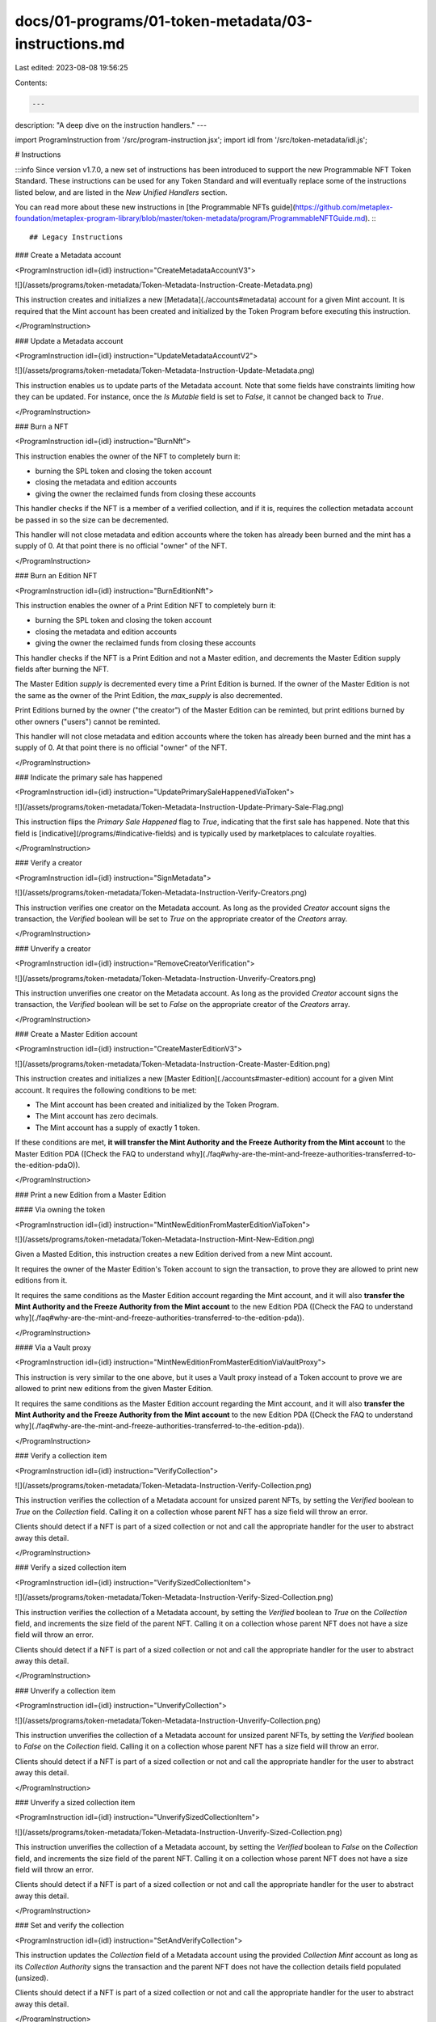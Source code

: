 docs/01-programs/01-token-metadata/03-instructions.md
=====================================================

Last edited: 2023-08-08 19:56:25

Contents:

.. code-block:: md

    ---
description: "A deep dive on the instruction handlers."
---

import ProgramInstruction from '/src/program-instruction.jsx';
import idl from '/src/token-metadata/idl.js';

# Instructions

:::info
Since version v1.7.0, a new set of instructions has been introduced to support the new Programmable NFT Token Standard. These instructions can be used for any Token Standard and will eventually replace some of the instructions listed below, and are listed in the `New Unified Handlers` section.

You can read more about these new instructions in [the Programmable NFTs guide](https://github.com/metaplex-foundation/metaplex-program-library/blob/master/token-metadata/program/ProgrammableNFTGuide.md).
:::

## Legacy Instructions

### Create a Metadata account

<ProgramInstruction idl={idl} instruction="CreateMetadataAccountV3">

![](/assets/programs/token-metadata/Token-Metadata-Instruction-Create-Metadata.png)

This instruction creates and initializes a new [Metadata](./accounts#metadata) account for a given Mint account. It is required that the Mint account has been created and initialized by the Token Program before executing this instruction.

</ProgramInstruction>

### Update a Metadata account

<ProgramInstruction idl={idl} instruction="UpdateMetadataAccountV2">

![](/assets/programs/token-metadata/Token-Metadata-Instruction-Update-Metadata.png)

This instruction enables us to update parts of the Metadata account. Note that some fields have constraints limiting how they can be updated. For instance, once the `Is Mutable` field is set to `False`, it cannot be changed back to `True`.

</ProgramInstruction>

### Burn a NFT

<ProgramInstruction idl={idl} instruction="BurnNft">

This instruction enables the owner of the NFT to completely burn it:

- burning the SPL token and closing the token account
- closing the metadata and edition accounts
- giving the owner the reclaimed funds from closing these accounts

This handler checks if the NFT is a member of a verified collection, and if it is, requires the collection metadata account be passed in so the size can be decremented.

This handler will not close metadata and edition accounts where the token has already been burned and the mint has a supply of 0. At that point there is no official "owner" of the NFT.

</ProgramInstruction>

### Burn an Edition NFT

<ProgramInstruction idl={idl} instruction="BurnEditionNft">

This instruction enables the owner of a Print Edition NFT to completely burn it:

- burning the SPL token and closing the token account
- closing the metadata and edition accounts
- giving the owner the reclaimed funds from closing these accounts

This handler checks if the NFT is a Print Edition and not a Master edition, and decrements the Master Edition supply fields after burning the NFT.

The Master Edition `supply` is decremented every time a Print Edition is burned. If the owner of the Master Edition is not the same as the owner of the Print Edition, the `max_supply` is also decremented.

Print Editions burned by the owner ("the creator") of the Master Edition can be reminted, but print editions burned by other owners ("users") cannot be reminted.

This handler will not close metadata and edition accounts where the token has already been burned and the mint has a supply of 0. At that point there is no official "owner" of the NFT.

</ProgramInstruction>

### Indicate the primary sale has happened

<ProgramInstruction idl={idl} instruction="UpdatePrimarySaleHappenedViaToken">

![](/assets/programs/token-metadata/Token-Metadata-Instruction-Update-Primary-Sale-Flag.png)

This instruction flips the `Primary Sale Happened` flag to `True`, indicating that the first sale has happened. Note that this field is [indicative](/programs/#indicative-fields) and is typically used by marketplaces to calculate royalties.

</ProgramInstruction>

### Verify a creator

<ProgramInstruction idl={idl} instruction="SignMetadata">

![](/assets/programs/token-metadata/Token-Metadata-Instruction-Verify-Creators.png)

This instruction verifies one creator on the Metadata account. As long as the provided `Creator` account signs the transaction, the `Verified` boolean will be set to `True` on the appropriate creator of the `Creators` array.

</ProgramInstruction>

### Unverify a creator

<ProgramInstruction idl={idl} instruction="RemoveCreatorVerification">

![](/assets/programs/token-metadata/Token-Metadata-Instruction-Unverify-Creators.png)

This instruction unverifies one creator on the Metadata account. As long as the provided `Creator` account signs the transaction, the `Verified` boolean will be set to `False` on the appropriate creator of the `Creators` array.

</ProgramInstruction>

### Create a Master Edition account

<ProgramInstruction idl={idl} instruction="CreateMasterEditionV3">

![](/assets/programs/token-metadata/Token-Metadata-Instruction-Create-Master-Edition.png)

This instruction creates and initializes a new [Master Edition](./accounts#master-edition) account for a given Mint account. It requires the following conditions to be met:

- The Mint account has been created and initialized by the Token Program.
- The Mint account has zero decimals.
- The Mint account has a supply of exactly 1 token.

If these conditions are met, **it will transfer the Mint Authority and the Freeze Authority from the Mint account** to the Master Edition PDA ([Check the FAQ to understand why](./faq#why-are-the-mint-and-freeze-authorities-transferred-to-the-edition-pdaO)).

</ProgramInstruction>

### Print a new Edition from a Master Edition

#### Via owning the token

<ProgramInstruction idl={idl} instruction="MintNewEditionFromMasterEditionViaToken">

![](/assets/programs/token-metadata/Token-Metadata-Instruction-Mint-New-Edition.png)

Given a Masted Edition, this instruction creates a new Edition derived from a new Mint account.

It requires the owner of the Master Edition's Token account to sign the transaction, to prove they are allowed to print new editions from it.

It requires the same conditions as the Master Edition account regarding the Mint account, and it will also **transfer the Mint Authority and the Freeze Authority from the Mint account** to the new Edition PDA ([Check the FAQ to understand why](./faq#why-are-the-mint-and-freeze-authorities-transferred-to-the-edition-pda)).

</ProgramInstruction>

#### Via a Vault proxy

<ProgramInstruction idl={idl} instruction="MintNewEditionFromMasterEditionViaVaultProxy">

This instruction is very similar to the one above, but it uses a Vault proxy instead of a Token account to prove we are allowed to print new editions from the given Master Edition.

It requires the same conditions as the Master Edition account regarding the Mint account, and it will also **transfer the Mint Authority and the Freeze Authority from the Mint account** to the new Edition PDA ([Check the FAQ to understand why](./faq#why-are-the-mint-and-freeze-authorities-transferred-to-the-edition-pda)).

</ProgramInstruction>

### Verify a collection item

<ProgramInstruction idl={idl} instruction="VerifyCollection">

![](/assets/programs/token-metadata/Token-Metadata-Instruction-Verify-Collection.png)

This instruction verifies the collection of a Metadata account for unsized parent NFTs, by setting the `Verified` boolean to `True` on the `Collection` field. Calling it on a collection whose parent NFT has a size field will throw an error.

Clients should detect if a NFT is part of a sized collection or not and call the appropriate handler for the user to abstract away this detail.

</ProgramInstruction>

### Verify a sized collection item

<ProgramInstruction idl={idl} instruction="VerifySizedCollectionItem">

![](/assets/programs/token-metadata/Token-Metadata-Instruction-Verify-Sized-Collection.png)

This instruction verifies the collection of a Metadata account, by setting the `Verified` boolean to `True` on the `Collection` field, and increments the size field of the parent NFT. Calling it on a collection whose parent NFT does not have a size field will throw an error.

Clients should detect if a NFT is part of a sized collection or not and call the appropriate handler for the user to abstract away this detail.

</ProgramInstruction>

### Unverify a collection item

<ProgramInstruction idl={idl} instruction="UnverifyCollection">

![](/assets/programs/token-metadata/Token-Metadata-Instruction-Unverify-Collection.png)

This instruction unverifies the collection of a Metadata account for unsized parent NFTs, by setting the `Verified` boolean to `False` on the `Collection` field. Calling it on a collection whose parent NFT has a size field will throw an error.

Clients should detect if a NFT is part of a sized collection or not and call the appropriate handler for the user to abstract away this detail.

</ProgramInstruction>

### Unverify a sized collection item

<ProgramInstruction idl={idl} instruction="UnverifySizedCollectionItem">

![](/assets/programs/token-metadata/Token-Metadata-Instruction-Unverify-Sized-Collection.png)

This instruction unverifies the collection of a Metadata account, by setting the `Verified` boolean to `False` on the `Collection` field, and increments the size field of the parent NFT. Calling it on a collection whose parent NFT does not have a size field will throw an error.

Clients should detect if a NFT is part of a sized collection or not and call the appropriate handler for the user to abstract away this detail.

</ProgramInstruction>

### Set and verify the collection

<ProgramInstruction idl={idl} instruction="SetAndVerifyCollection">

This instruction updates the `Collection` field of a Metadata account using the provided `Collection Mint` account as long as its `Collection Authority` signs the transaction and the parent NFT does not have the collection details field populated (unsized).

Clients should detect if a NFT is part of a sized collection or not and call the appropriate handler for the user to abstract away this detail.

</ProgramInstruction>

### Set and verify a sized collection item

<ProgramInstruction idl={idl} instruction="SetAndVerifySizedCollectionItem">

This instruction updates the `Collection` field of a Metadata account for sized collections using the provided `Collection Mint` account as long as its `Collection Authority` signs the transaction and the parent NFT has the collection details field populated (sized).

Clients should detect if a NFT is part of a sized collection or not and call the appropriate handler for the user to abstract away this detail.

</ProgramInstruction>

### Approve a new Collection Authority

<ProgramInstruction idl={idl} instruction="ApproveCollectionAuthority">

![](/assets/programs/token-metadata/Token-Metadata-Instruction-Approve-Collection-Authority.png)

This instruction allows the provided `New Collection Authority` account to update the `Collection` field of a Metadata account.

The program keeps track of all the collection authorities that have been approved using [Collection Authority Record](./accounts#collection-authority-record) PDAs.

</ProgramInstruction>

### Revoke an existing Collection Authority

<ProgramInstruction idl={idl} instruction="RevokeCollectionAuthority">

![](/assets/programs/token-metadata/Token-Metadata-Instruction-Revoke-Collection-Authority.png)

This instruction revokes an existing collection authority, meaning they will no longer be able to update the `Collection` field of the Metadata account associated with that Mint account.

It does this by deleting the provided `Collection Authority Record` PDA.

</ProgramInstruction>

### Reduce the number of uses

<ProgramInstruction idl={idl} instruction="Utilize">

![](/assets/programs/token-metadata/Token-Metadata-Instruction-Utilize.png)

This instruction reduces the number of uses of a Metadata account.

This can either be done by the owner of the NFT or by an approved `Use Authority`.

</ProgramInstruction>

### Approve a new Use Authority

<ProgramInstruction idl={idl} instruction="ApproveUseAuthority">

![](/assets/programs/token-metadata/Token-Metadata-Instruction-Approve-Use-Authority.png)

This instruction allows the provided `User` account to utilize a Metadata account.

The program keeps track of all the use authorities that have been approved via [Use Authority Record](./accounts#use-authority-record) PDAs.

</ProgramInstruction>

### Revoke an existing Use Authority

<ProgramInstruction idl={idl} instruction="RevokeUseAuthority">

![](/assets/programs/token-metadata/Token-Metadata-Instruction-Revoke-Use-Authority.png)

This instruction revokes an existing use authority, meaning they will no longer be able to reduce the uses of the Metadata account associated with that Mint account.

It does this by deleting the provided `Use Authority Record` PDA.

</ProgramInstruction>

### Freeze the token account as a delegate

<ProgramInstruction idl={idl} instruction="FreezeDelegatedAccount">

This instruction freezes a Token account but only if you are the Delegate Authority of the Token account.

Because Mint Authority and Freeze Authority of NFTs are transferred to the Master Edition / Edition PDA, this instruction is the only way for a delegate to prevent the owner of an NFT to transfer it.

This enables a variety of use-cases such as preventing someone to sell its NFT whilst being listed in an escrowless marketplace.

Here's a small guide on [how to freeze a Token account using this instruction](https://github.com/metaplex-foundation/metaplex-program-library/issues/470#issuecomment-1132700105).

</ProgramInstruction>

### Thaw the token account as a delegate

<ProgramInstruction idl={idl} instruction="ThawDelegatedAccount">

This instruction reverts the instruction above by unfreezing a Token account, only if you are the Delegate Authority of the Token account.

</ProgramInstruction>

### Add padding to Metadata account fields

<ProgramInstruction idl={idl} instruction="PuffMetadata">

This instruction adds padding to the `Name`, `Symbol` and `URI` strings of the provided Metadata account. As a result, these fields will have a fixed size and will be easier to filter.

Note that, this is automatically done by the Token Metadata program when creating and updating Metadata accounts. This instruction serves as a migration tool for old NFTs that do not have that padding.

</ProgramInstruction>

### Upgrade Master Edition from V1 to V2

<ProgramInstruction idl={idl} instruction="ConvertMasterEditionV1ToV2">

This instruction serves as a migration tool that upgrades a Master Edition account of an NFT from V1 to V2.

</ProgramInstruction>

### Set collection size

<ProgramInstruction idl={idl} instruction="SetCollectionSize">

![](/assets/programs/token-metadata/Token-Metadata-Instruction-Set-Collection-Size.png)

This instruction allows the update authority of a collection parent NFT to set the size of the collection **once** in order to allow existing unsized collections to be updated to track size. Once a collection is sized it can only be verified and unverified by the sized handlers and can't be changed back to unsized.

</ProgramInstruction>

### Set token standard

<ProgramInstruction idl={idl} instruction="SetTokenStandard">

![](/assets/programs/token-metadata/Token-Metadata-Instruction-Set-Token-Standard.png)

This instruction allows an update authority to pass in a metadata account with an optional edition account and then it determines what the correct TokenStandard type is and writes it to the metadata. See [Token Standard](./token-standard) for more information.

</ProgramInstruction>

## New Unified Handlers V1.7+

### Burn

<ProgramInstruction idl={idl} instruction="Burn">

![](/assets/programs/token-metadata/Token-Metadata-Instruction-Burn.png)

Burns an asset, closing associated accounts.

Supports burning the following asset types:

- `ProgrammableNonFungible`
- `NonFungible`
- `NonFungibleEdition`
- `Fungible`
- `FungibleAsset`

Parent accounts are only required for burning print editions and are the accounts for the master edition associated with the print edition. Parent edition is the master edition account, parent mint is the mint account of the master edition NFT etc.

The Token Record account is required for burning a `ProgrammableNonFungible` asset.

This handler closes the following accounts:

For `ProgrammableNonFungible` assets:

- `Metadata`, `Edition`, `Token`, `TokenRecord`

For `NonFungible` assets:

- `Metadata`, `Edition`, `Token`

For `NonFungibleEdition` assets:

- `Metadata`, `Edition`, `Token`, and the `EditionMarker`, if all prints for it are burned.

For `Fungible` and `FungibleAsset` assets:

- Only the token account, if all tokens are burned.

Mint accounts are owned by the immutable Token program and cannot be closed.

</ProgramInstruction>

### Update

<ProgramInstruction idl={idl} instruction="Update">

![](/assets/programs/token-metadata/Token-Metadata-Instruction-Update.png)

Updates the metadata of an asset.

This handler supports the following asset types:

- `ProgrammableNonFungible`
- `NonFungible`
- `NonFungibleEdition`
- `Fungible`
- `FungibleAsset`

Fields the caller wishes to update are passed in via `UpdateArgs`. Values that are set to `None` are not changed.  Any value set to `Some(...)` will have its value updated. There are properties that have three valid states, and use a "toggle" type that allows the value to be set, cleared, or remain the same.

The asset's update authority can update all user-modifiable metadata items.  Metadata delegates are only authorized to use specific subsets of the metadata.  This is enforced through the variants of `UpdateArgs`.

To maintain backwards compatibility, the asset's update authority and a Programmable Config delegate are allowed to use `UpdateArgs::V1`.  The handler will fail if the Programmable Config delegate attempts to update anything other than the `rule_set`.

All of the V2 variants of `UpdateArgs` contain only the fields authorized for that authority type, as shown in the table below.

The token holder is currently supported as an authority type that can be passed in, but will result in a "Feature not supported" error.  Lastly, token delegates are not authorized to update an asset's metadata.

| Authority type                                            | Authorized `UpdateArgs` variants                      | Authorized `UpdateArgs` fields |
| --------------------------------------------------------- | ----------------------------------------------------- | ------------------------------ |
| Asset's Update Authority                                  | `UpdateArgs::V1`*, `UpdateArgs::UpdateAuthorityV2`    | All fields for self only (includes `uses` and `collection_details`, which cannot be changed by delegates) |
| `AuthorityItem` delegate                                  | `UpdateArgs::AuthorityItemDelegateV2`                 |`new_update_authority`, `primary_sale_happened`, `is_mutable`, `token_standard` for self only |
| `DataItem` delegate                                       | `UpdateArgs::DataItemDelegateV2`                      |`data` for self only |
| `MetadataDelegateRole` delegate                           | `UpdateArgs::DataDelegateV2`                          |`data` for self and any children assets if this is a collection parent |
| `CollectionItem` delegate                                 | `UpdateArgs::CollectionItemDelegateV2`                |`collection` for self only |
| `Collection` delegate                                     | `UpdateArgs::CollectionDelegateV2`                    |`collection` for self and any children assets if this is a collection parent |
| `ProgrammableConfigItem` delegate                         | `UpdateArgs::ProgConfigItemDelegateV2`                |`rule_set` for self only |
| `ProgrammableConfig` delegate                             | `UpdateArgs::V1`*, `UpdateArgs::ProgConfigDelegateV2` |`rule_set` for self and any children assets if this is a collection parent |
| Token holder                                              | Not currently supported                               | Not applicable |
| All token delegates (`TokenDelegateRole::Transfer`, etc.) | None                                                  | Not applicable |

_*For backwards compatibility._

#### Specific limitations
- Creators and collections cannot be set to verified by this instruction if they already in the asset's metadata as unverified.  Conversely, this instruction cannot unverify creators or collections if they are already in the asset's metadata as verified.
- `primary_sale_happened` can only be switched from `False` to `True` and cannot be switched back.
- `is_mutable` can only be switched from `True` to `False` and cannot be switched back.
- If the token standard is inferred to be or already set to `Fungible` or `FungibleAsset`, the item update authority or the `MetadataDelegateRole::Authority` can freely switch the asset between those two standard types (see below for more on token standard inference).
- `collection_details` can only be used to set size on an unsized collection, and only once.  Once the collection size is set it is managed by the token-metadata program when items are added/removed from the collection using other instructions (i.e., `Verify`, `Burn`).

#### Token standard inference
If the asset's token standard is unknown (because it was created with legacy instructions that did not set it), then this handler will infer and set the appropriate standard, based on whether the asset has an edition account as the mint authority, the type of the edition account, the current supply, and decimals.

If the asset's mint authority is a master edition account, but the master edition account was not provided to the `Update` handler, the handler will detect this and fail rather than erroneously inferring the asset is a `FungibleAsset`.

#### Specifying optional accounts
- The `delegate_record` optional account is only required if using a delegate.
- The `token` optional account is required if the `RuleSet` is being changed.  This is because we do not allow for a `RuleSet` to be changed if the token currently has a delegate.  The `token` account is also needed if the authority is the owner/holder.  However, note that owner/holder authorization is not useful at present, as updates by the owner/holder are currently not supported.
- The `edition` optional account must be passed in if the token standard is currently not set and the asset is truly a `NonFungible`, or `NonFungibleEdition` asset type with mint authority set to the `edition` account already.  The `Update` handler will use the `edition` account to infer the token standard.
- Both the `authorization_rules_program` and `authorization_rules` optional accounts are required if the asset is a `ProgrammableNonFungible` and the item has a `RuleSet` stored in its metadata.

</ProgramInstruction>


